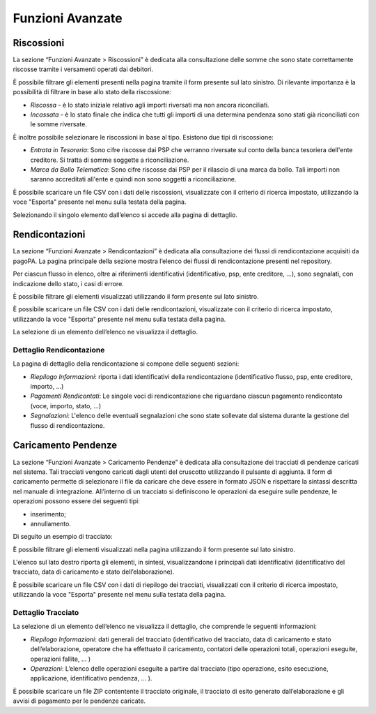 .. _utente_avanzate:

Funzioni Avanzate
=================

Riscossioni
-----------

La sezione “Funzioni Avanzate > Riscossioni” è dedicata alla
consultazione delle somme che sono state correttamente riscosse tramite
i versamenti operati dai debitori.

È possibile filtrare gli elementi presenti nella pagina tramite il form
presente sul lato sinistro. Di rilevante importanza è la possibilità di
filtrare in base allo stato della riscossione:

-  *Riscossa* - è lo stato iniziale relativo agli importi riversati ma
   non ancora riconciliati.
-  *Incassata* - è lo stato finale che indica che tutti gli importi di
   una determina pendenza sono stati già riconciliati con le somme
   riversate.

È inoltre possibile selezionare le riscossioni in base al tipo. Esistono
due tipi di riscossione:

-  *Entrata in Tesoreria*: Sono cifre riscosse dai PSP che verranno
   riversate sul conto della banca tesoriera dell'ente creditore. Si
   tratta di somme soggette a riconciliazione.
-  *Marca da Bollo Telematica*: Sono cifre riscosse dai PSP per il
   rilascio di una marca da bollo. Tali importi non saranno accreditati
   all'ente e quindi non sono soggetti a riconciliazione.

È possibile scaricare un file CSV con i dati delle riscossioni,
visualizzate con il criterio di ricerca impostato, utilizzando la voce
"Esporta" presente nel menu sulla testata della pagina.

Selezionando il singolo elemento dall’elenco si accede alla pagina di
dettaglio.

Rendicontazioni
---------------

La sezione “Funzioni Avanzate > Rendicontazioni” è dedicata alla
consultazione dei flussi di rendicontazione acquisiti da pagoPA. La
pagina principale della sezione mostra l’elenco dei flussi di
rendicontazione presenti nel repository.

Per ciascun flusso in elenco, oltre ai riferimenti identificativi
(identificativo, psp, ente creditore, ...), sono segnalati, con
indicazione dello stato, i casi di errore.

È possibile filtrare gli elementi visualizzati utilizzando il form
presente sul lato sinistro.

È possibile scaricare un file CSV con i dati delle rendicontazioni,
visualizzate con il criterio di ricerca impostato, utilizzando la voce
"Esporta" presente nel menu sulla testata della pagina.

La selezione di un elemento dell’elenco ne visualizza il dettaglio.

Dettaglio Rendicontazione
~~~~~~~~~~~~~~~~~~~~~~~~~

La pagina di dettaglio della rendicontazione si compone delle seguenti
sezioni:

-  *Riepilogo Informazioni*: riporta i dati identificativi della
   rendicontazione (identificativo flusso, psp, ente creditore, importo,
   ...)
-  *Pagamenti Rendicontati*: Le singole voci di rendicontazione che
   riguardano ciascun pagamento rendicontato (voce, importo, stato, ...)
-  *Segnalazioni*: L'elenco delle eventuali segnalazioni che sono state
   sollevate dal sistema durante la gestione del flusso di
   rendicontazione.

Caricamento Pendenze
--------------------

La sezione “Funzioni Avanzate > Caricamento Pendenze” è dedicata alla
consultazione dei tracciati di pendenze caricati nel sistema. Tali
tracciati vengono caricati dagli utenti del cruscotto utilizzando il
pulsante di aggiunta. Il form di caricamento permette di selezionare il
file da caricare che deve essere in formato JSON e rispettare la
sintassi descritta nel manuale di integrazione. All’interno di un
tracciato si definiscono le operazioni da eseguire sulle pendenze, le
operazioni possono essere dei seguenti tipi:

-  inserimento;
-  annullamento.

Di seguito un esempio di tracciato:


È possibile filtrare gli elementi visualizzati nella pagina utilizzando
il form presente sul lato sinistro.

L'elenco sul lato destro riporta gli elementi, in sintesi,
visualizzandone i principali dati identificativi (identificativo del
tracciato, data di caricamento e stato dell’elaborazione).

È possibile scaricare un file CSV con i dati di riepilogo dei tracciati,
visualizzati con il criterio di ricerca impostato, utilizzando la voce
"Esporta" presente nel menu sulla testata della pagina.

Dettaglio Tracciato
~~~~~~~~~~~~~~~~~~~

La selezione di un elemento dell’elenco ne visualizza il dettaglio, che
comprende le seguenti informazioni:

-  *Riepilogo Informazioni*: dati generali del tracciato
   (identificativo del tracciato, data di caricamento e stato
   dell’elaborazione, operatore che ha effettuato il caricamento,
   contatori delle operazioni totali, operazioni eseguite, operazioni
   fallite, ... )
-  *Operazioni*: L’elenco delle operazioni eseguite a partire dal
   tracciato (tipo operazione, esito esecuzione, applicazione,
   identificativo pendenza, ... ).

È possibile scaricare un file ZIP contentente il tracciato originale, il
tracciato di esito generato dall’elaborazione e gli avvisi di pagamento
per le pendenze caricate.
